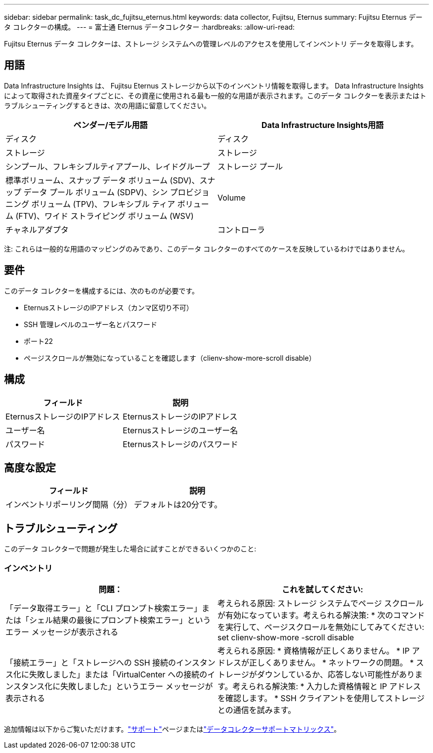 ---
sidebar: sidebar 
permalink: task_dc_fujitsu_eternus.html 
keywords: data collector, Fujitsu, Eternus 
summary: Fujitsu Eternus データ コレクターの構成。 
---
= 富士通 Eternus データコレクター
:hardbreaks:
:allow-uri-read: 


[role="lead"]
Fujitsu Eternus データ コレクターは、ストレージ システムへの管理レベルのアクセスを使用してインベントリ データを取得します。



== 用語

Data Infrastructure Insights は、 Fujitsu Eternus ストレージから以下のインベントリ情報を取得します。 Data Infrastructure Insightsによって取得された資産タイプごとに、その資産に使用される最も一般的な用語が表示されます。このデータ コレクターを表示またはトラブルシューティングするときは、次の用語に留意してください。

[cols="2*"]
|===
| ベンダー/モデル用語 | Data Infrastructure Insights用語 


| ディスク | ディスク 


| ストレージ | ストレージ 


| シンプール、フレキシブルティアプール、レイドグループ | ストレージ プール 


| 標準ボリューム、スナップ データ ボリューム (SDV)、スナップ データ プール ボリューム (SDPV)、シン プロビジョニング ボリューム (TPV)、フレキシブル ティア ボリューム (FTV)、ワイド ストライピング ボリューム (WSV) | Volume 


| チャネルアダプタ | コントローラ 
|===
注: これらは一般的な用語のマッピングのみであり、このデータ コレクターのすべてのケースを反映しているわけではありません。



== 要件

このデータ コレクターを構成するには、次のものが必要です。

* EternusストレージのIPアドレス（カンマ区切り不可）
* SSH 管理レベルのユーザー名とパスワード
* ポート22
* ページスクロールが無効になっていることを確認します（clienv-show-more-scroll disable）




== 構成

[cols="2*"]
|===
| フィールド | 説明 


| EternusストレージのIPアドレス | EternusストレージのIPアドレス 


| ユーザー名 | Eternusストレージのユーザー名 


| パスワード | Eternusストレージのパスワード 
|===


== 高度な設定

[cols="2*"]
|===
| フィールド | 説明 


| インベントリポーリング間隔（分） | デフォルトは20分です。 
|===


== トラブルシューティング

このデータ コレクターで問題が発生した場合に試すことができるいくつかのこと:



=== インベントリ

[cols="2*"]
|===
| 問題： | これを試してください: 


| 「データ取得エラー」と「CLI プロンプト検索エラー」または「シェル結果の最後にプロンプト検索エラー」というエラー メッセージが表示される | 考えられる原因: ストレージ システムでページ スクロールが有効になっています。考えられる解決策: * 次のコマンドを実行して、ページスクロールを無効にしてみてください: set clienv-show-more -scroll disable 


| 「接続エラー」と「ストレージへの SSH 接続のインスタンス化に失敗しました」または「VirtualCenter への接続のインスタンス化に失敗しました」というエラー メッセージが表示される | 考えられる原因: * 資格情報が正しくありません。  * IP アドレスが正しくありません。  * ネットワークの問題。 * ストレージがダウンしているか、応答しない可能性があります。考えられる解決策: * 入力した資格情報と IP アドレスを確認します。  * SSH クライアントを使用してストレージとの通信を試みます。 
|===
追加情報は以下からご覧いただけます。link:concept_requesting_support.html["サポート"]ページまたはlink:reference_data_collector_support_matrix.html["データコレクターサポートマトリックス"]。

